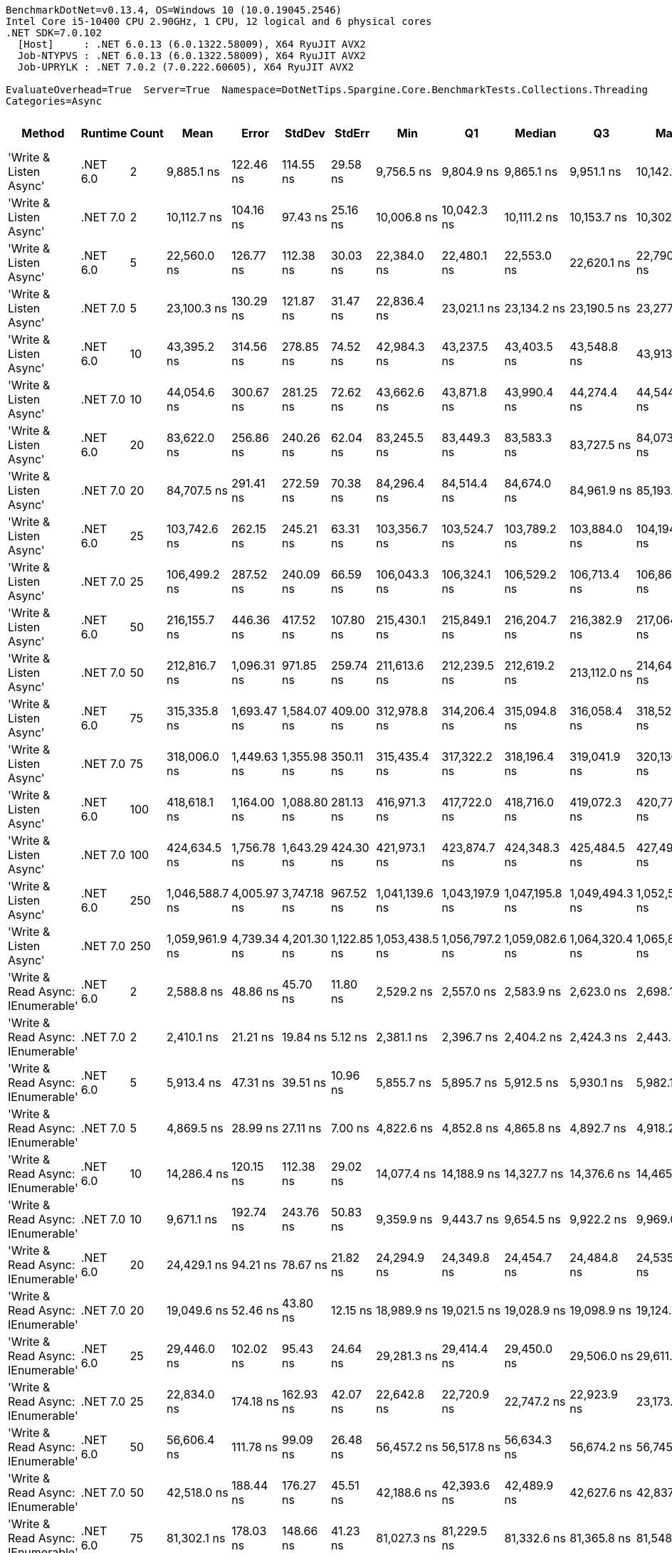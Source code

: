 ....
BenchmarkDotNet=v0.13.4, OS=Windows 10 (10.0.19045.2546)
Intel Core i5-10400 CPU 2.90GHz, 1 CPU, 12 logical and 6 physical cores
.NET SDK=7.0.102
  [Host]     : .NET 6.0.13 (6.0.1322.58009), X64 RyuJIT AVX2
  Job-NTYPVS : .NET 6.0.13 (6.0.1322.58009), X64 RyuJIT AVX2
  Job-UPRYLK : .NET 7.0.2 (7.0.222.60605), X64 RyuJIT AVX2

EvaluateOverhead=True  Server=True  Namespace=DotNetTips.Spargine.Core.BenchmarkTests.Collections.Threading  
Categories=Async  
....
[options="header"]
|===
|                             Method|   Runtime|  Count|            Mean|        Error|       StdDev|       StdErr|             Min|              Q1|          Median|              Q3|             Max|       Op/s|  CI99.9% Margin|  Iterations|  Kurtosis|  MValue|  Skewness|  Rank|  LogicalGroup|  Baseline|  Code Size|  Allocated
|             'Write & Listen Async'|  .NET 6.0|      2|      9,885.1 ns|    122.46 ns|    114.55 ns|     29.58 ns|      9,756.5 ns|      9,804.9 ns|      9,865.1 ns|      9,951.1 ns|     10,142.1 ns|  101,162.7|      122.461 ns|       15.00|     2.615|   2.000|    0.8909|    30|             *|        No|    2,679 B|    2.18 KB
|             'Write & Listen Async'|  .NET 7.0|      2|     10,112.7 ns|    104.16 ns|     97.43 ns|     25.16 ns|     10,006.8 ns|     10,042.3 ns|     10,111.2 ns|     10,153.7 ns|     10,302.9 ns|   98,885.8|      104.163 ns|       15.00|     2.220|   2.000|    0.7205|    30|             *|        No|    3,600 B|    2.22 KB
|             'Write & Listen Async'|  .NET 6.0|      5|     22,560.0 ns|    126.77 ns|    112.38 ns|     30.03 ns|     22,384.0 ns|     22,480.1 ns|     22,553.0 ns|     22,620.1 ns|     22,790.5 ns|   44,326.3|      126.766 ns|       14.00|     2.281|   2.000|    0.4746|    35|             *|        No|    2,679 B|    2.59 KB
|             'Write & Listen Async'|  .NET 7.0|      5|     23,100.3 ns|    130.29 ns|    121.87 ns|     31.47 ns|     22,836.4 ns|     23,021.1 ns|     23,134.2 ns|     23,190.5 ns|     23,277.5 ns|   43,289.5|      130.289 ns|       15.00|     2.217|   2.000|   -0.5608|    35|             *|        No|    3,600 B|    2.69 KB
|             'Write & Listen Async'|  .NET 6.0|     10|     43,395.2 ns|    314.56 ns|    278.85 ns|     74.52 ns|     42,984.3 ns|     43,237.5 ns|     43,403.5 ns|     43,548.8 ns|     43,913.9 ns|   23,044.0|      314.557 ns|       14.00|     2.038|   2.000|    0.0321|    41|             *|        No|    2,679 B|    3.39 KB
|             'Write & Listen Async'|  .NET 7.0|     10|     44,054.6 ns|    300.67 ns|    281.25 ns|     72.62 ns|     43,662.6 ns|     43,871.8 ns|     43,990.4 ns|     44,274.4 ns|     44,544.6 ns|   22,699.1|      300.672 ns|       15.00|     1.682|   2.000|    0.2711|    42|             *|        No|    3,600 B|    3.34 KB
|             'Write & Listen Async'|  .NET 6.0|     20|     83,622.0 ns|    256.86 ns|    240.26 ns|     62.04 ns|     83,245.5 ns|     83,449.3 ns|     83,583.3 ns|     83,727.5 ns|     84,073.3 ns|   11,958.6|      256.857 ns|       15.00|     2.063|   2.000|    0.3352|    46|             *|        No|    2,679 B|    4.73 KB
|             'Write & Listen Async'|  .NET 7.0|     20|     84,707.5 ns|    291.41 ns|    272.59 ns|     70.38 ns|     84,296.4 ns|     84,514.4 ns|     84,674.0 ns|     84,961.9 ns|     85,193.5 ns|   11,805.3|      291.414 ns|       15.00|     1.702|   2.000|    0.2287|    47|             *|        No|    3,600 B|    4.62 KB
|             'Write & Listen Async'|  .NET 6.0|     25|    103,742.6 ns|    262.15 ns|    245.21 ns|     63.31 ns|    103,356.7 ns|    103,524.7 ns|    103,789.2 ns|    103,884.0 ns|    104,194.7 ns|    9,639.2|      262.145 ns|       15.00|     1.825|   2.000|    0.0055|    48|             *|        No|    2,679 B|    5.07 KB
|             'Write & Listen Async'|  .NET 7.0|     25|    106,499.2 ns|    287.52 ns|    240.09 ns|     66.59 ns|    106,043.3 ns|    106,324.1 ns|    106,529.2 ns|    106,713.4 ns|    106,868.7 ns|    9,389.7|      287.521 ns|       13.00|     1.792|   2.000|   -0.1983|    49|             *|        No|    3,600 B|     5.5 KB
|             'Write & Listen Async'|  .NET 6.0|     50|    216,155.7 ns|    446.36 ns|    417.52 ns|    107.80 ns|    215,430.1 ns|    215,849.1 ns|    216,204.7 ns|    216,382.9 ns|    217,064.3 ns|    4,626.3|      446.358 ns|       15.00|     2.480|   2.000|    0.2783|    55|             *|        No|    2,679 B|    9.95 KB
|             'Write & Listen Async'|  .NET 7.0|     50|    212,816.7 ns|  1,096.31 ns|    971.85 ns|    259.74 ns|    211,613.6 ns|    212,239.5 ns|    212,619.2 ns|    213,112.0 ns|    214,642.6 ns|    4,698.9|    1,096.312 ns|       14.00|     2.074|   2.000|    0.5899|    54|             *|        No|    3,600 B|    9.89 KB
|             'Write & Listen Async'|  .NET 6.0|     75|    315,335.8 ns|  1,693.47 ns|  1,584.07 ns|    409.00 ns|    312,978.8 ns|    314,206.4 ns|    315,094.8 ns|    316,058.4 ns|    318,527.2 ns|    3,171.2|    1,693.466 ns|       15.00|     2.190|   2.000|    0.5814|    58|             *|        No|    2,679 B|   13.26 KB
|             'Write & Listen Async'|  .NET 7.0|     75|    318,006.0 ns|  1,449.63 ns|  1,355.98 ns|    350.11 ns|    315,435.4 ns|    317,322.2 ns|    318,196.4 ns|    319,041.9 ns|    320,130.4 ns|    3,144.6|    1,449.628 ns|       15.00|     2.049|   2.000|   -0.4821|    58|             *|        No|    3,600 B|   13.55 KB
|             'Write & Listen Async'|  .NET 6.0|    100|    418,618.1 ns|  1,164.00 ns|  1,088.80 ns|    281.13 ns|    416,971.3 ns|    417,722.0 ns|    418,716.0 ns|    419,072.3 ns|    420,774.9 ns|    2,388.8|    1,163.995 ns|       15.00|     2.025|   2.000|    0.3738|    59|             *|        No|    2,679 B|   19.21 KB
|             'Write & Listen Async'|  .NET 7.0|    100|    424,634.5 ns|  1,756.78 ns|  1,643.29 ns|    424.30 ns|    421,973.1 ns|    423,874.7 ns|    424,348.3 ns|    425,484.5 ns|    427,492.6 ns|    2,355.0|    1,756.777 ns|       15.00|     2.090|   2.000|    0.2312|    60|             *|        No|    3,600 B|   19.02 KB
|             'Write & Listen Async'|  .NET 6.0|    250|  1,046,588.7 ns|  4,005.97 ns|  3,747.18 ns|    967.52 ns|  1,041,139.6 ns|  1,043,197.9 ns|  1,047,195.8 ns|  1,049,494.3 ns|  1,052,524.7 ns|      955.5|    4,005.968 ns|       15.00|     1.450|   2.000|    0.0012|    61|             *|        No|    2,679 B|   43.82 KB
|             'Write & Listen Async'|  .NET 7.0|    250|  1,059,961.9 ns|  4,739.34 ns|  4,201.30 ns|  1,122.85 ns|  1,053,438.5 ns|  1,056,797.2 ns|  1,059,082.6 ns|  1,064,320.4 ns|  1,065,833.8 ns|      943.4|    4,739.340 ns|       14.00|     1.398|   2.000|    0.0529|    62|             *|        No|    3,600 B|   43.97 KB
|  'Write & Read Async: IEnumerable'|  .NET 6.0|      2|      2,588.8 ns|     48.86 ns|     45.70 ns|     11.80 ns|      2,529.2 ns|      2,557.0 ns|      2,583.9 ns|      2,623.0 ns|      2,698.1 ns|  386,283.8|       48.860 ns|       15.00|     2.744|   2.000|    0.7487|    14|             *|        No|      509 B|    2.25 KB
|  'Write & Read Async: IEnumerable'|  .NET 7.0|      2|      2,410.1 ns|     21.21 ns|     19.84 ns|      5.12 ns|      2,381.1 ns|      2,396.7 ns|      2,404.2 ns|      2,424.3 ns|      2,443.4 ns|  414,912.4|       21.212 ns|       15.00|     1.627|   2.000|    0.2387|    13|             *|        No|      513 B|    2.25 KB
|  'Write & Read Async: IEnumerable'|  .NET 6.0|      5|      5,913.4 ns|     47.31 ns|     39.51 ns|     10.96 ns|      5,855.7 ns|      5,895.7 ns|      5,912.5 ns|      5,930.1 ns|      5,982.1 ns|  169,108.1|       47.314 ns|       13.00|     2.137|   2.000|    0.2685|    24|             *|        No|      509 B|    3.33 KB
|  'Write & Read Async: IEnumerable'|  .NET 7.0|      5|      4,869.5 ns|     28.99 ns|     27.11 ns|      7.00 ns|      4,822.6 ns|      4,852.8 ns|      4,865.8 ns|      4,892.7 ns|      4,918.2 ns|  205,360.8|       28.986 ns|       15.00|     1.856|   2.000|    0.1053|    21|             *|        No|      513 B|    3.33 KB
|  'Write & Read Async: IEnumerable'|  .NET 6.0|     10|     14,286.4 ns|    120.15 ns|    112.38 ns|     29.02 ns|     14,077.4 ns|     14,188.9 ns|     14,327.7 ns|     14,376.6 ns|     14,465.9 ns|   69,996.7|      120.145 ns|       15.00|     1.710|   2.000|   -0.2578|    31|             *|        No|      509 B|    5.18 KB
|  'Write & Read Async: IEnumerable'|  .NET 7.0|     10|      9,671.1 ns|    192.74 ns|    243.76 ns|     50.83 ns|      9,359.9 ns|      9,443.7 ns|      9,654.5 ns|      9,922.2 ns|      9,969.0 ns|  103,400.5|      192.742 ns|       23.00|     1.127|   2.000|    0.0251|    30|             *|        No|      513 B|    5.14 KB
|  'Write & Read Async: IEnumerable'|  .NET 6.0|     20|     24,429.1 ns|     94.21 ns|     78.67 ns|     21.82 ns|     24,294.9 ns|     24,349.8 ns|     24,454.7 ns|     24,484.8 ns|     24,535.3 ns|   40,934.8|       94.213 ns|       13.00|     1.524|   2.000|   -0.3800|    36|             *|        No|      509 B|    8.77 KB
|  'Write & Read Async: IEnumerable'|  .NET 7.0|     20|     19,049.6 ns|     52.46 ns|     43.80 ns|     12.15 ns|     18,989.9 ns|     19,021.5 ns|     19,028.9 ns|     19,098.9 ns|     19,124.7 ns|   52,494.7|       52.456 ns|       13.00|     1.556|   2.000|    0.4758|    33|             *|        No|      513 B|    8.77 KB
|  'Write & Read Async: IEnumerable'|  .NET 6.0|     25|     29,446.0 ns|    102.02 ns|     95.43 ns|     24.64 ns|     29,281.3 ns|     29,414.4 ns|     29,450.0 ns|     29,506.0 ns|     29,611.8 ns|   33,960.5|      102.016 ns|       15.00|     2.058|   2.000|   -0.2445|    37|             *|        No|      509 B|   10.57 KB
|  'Write & Read Async: IEnumerable'|  .NET 7.0|     25|     22,834.0 ns|    174.18 ns|    162.93 ns|     42.07 ns|     22,642.8 ns|     22,720.9 ns|     22,747.2 ns|     22,923.9 ns|     23,173.3 ns|   43,794.3|      174.180 ns|       15.00|     2.281|   2.000|    0.8437|    35|             *|        No|      513 B|   10.56 KB
|  'Write & Read Async: IEnumerable'|  .NET 6.0|     50|     56,606.4 ns|    111.78 ns|     99.09 ns|     26.48 ns|     56,457.2 ns|     56,517.8 ns|     56,634.3 ns|     56,674.2 ns|     56,745.8 ns|   17,665.8|      111.783 ns|       14.00|     1.425|   2.000|   -0.1886|    43|             *|        No|      509 B|   20.79 KB
|  'Write & Read Async: IEnumerable'|  .NET 7.0|     50|     42,518.0 ns|    188.44 ns|    176.27 ns|     45.51 ns|     42,188.6 ns|     42,393.6 ns|     42,489.9 ns|     42,627.6 ns|     42,837.5 ns|   23,519.4|      188.443 ns|       15.00|     2.076|   2.000|    0.0453|    40|             *|        No|      513 B|   20.77 KB
|  'Write & Read Async: IEnumerable'|  .NET 6.0|     75|     81,302.1 ns|    178.03 ns|    148.66 ns|     41.23 ns|     81,027.3 ns|     81,229.5 ns|     81,332.6 ns|     81,365.8 ns|     81,548.8 ns|   12,299.8|      178.027 ns|       13.00|     2.078|   2.000|   -0.1947|    45|             *|        No|      509 B|   29.77 KB
|  'Write & Read Async: IEnumerable'|  .NET 7.0|     75|     59,958.9 ns|    282.11 ns|    263.88 ns|     68.13 ns|     59,514.5 ns|     59,754.9 ns|     59,974.7 ns|     60,130.9 ns|     60,417.6 ns|   16,678.1|      282.105 ns|       15.00|     1.796|   2.000|    0.1190|    44|             *|        No|      513 B|   29.75 KB
|  'Write & Read Async: IEnumerable'|  .NET 6.0|    100|    110,667.6 ns|    207.11 ns|    193.73 ns|     50.02 ns|    110,323.8 ns|    110,528.3 ns|    110,603.8 ns|    110,789.4 ns|    110,995.8 ns|    9,036.1|      207.108 ns|       15.00|     1.824|   2.000|    0.0976|    50|             *|        No|      509 B|   40.98 KB
|  'Write & Read Async: IEnumerable'|  .NET 7.0|    100|     81,794.7 ns|    206.59 ns|    193.25 ns|     49.90 ns|     81,375.4 ns|     81,715.9 ns|     81,850.3 ns|     81,896.4 ns|     82,095.8 ns|   12,225.7|      206.591 ns|       15.00|     2.563|   2.000|   -0.6630|    45|             *|        No|      513 B|   40.94 KB
|  'Write & Read Async: IEnumerable'|  .NET 6.0|    250|    274,931.9 ns|    912.64 ns|    809.03 ns|    216.22 ns|    273,413.1 ns|    274,431.5 ns|    274,996.9 ns|    275,460.9 ns|    276,227.5 ns|    3,637.3|      912.641 ns|       14.00|     2.018|   2.000|   -0.2006|    56|             *|        No|      509 B|   99.06 KB
|  'Write & Read Async: IEnumerable'|  .NET 7.0|    250|    190,640.6 ns|    521.93 ns|    488.21 ns|    126.06 ns|    189,747.4 ns|    190,376.2 ns|    190,621.4 ns|    190,958.1 ns|    191,338.4 ns|    5,245.5|      521.926 ns|       15.00|     1.913|   2.000|   -0.3201|    52|             *|        No|      513 B|   98.94 KB
|               'Write & Read Async'|  .NET 6.0|      2|      2,634.9 ns|     27.98 ns|     24.81 ns|      6.63 ns|      2,590.2 ns|      2,619.6 ns|      2,631.1 ns|      2,651.0 ns|      2,686.1 ns|  379,515.4|       27.983 ns|       14.00|     2.343|   2.000|    0.2684|    15|             *|        No|      510 B|    2.21 KB
|               'Write & Read Async'|  .NET 7.0|      2|      2,424.6 ns|     30.75 ns|     28.76 ns|      7.43 ns|      2,372.7 ns|      2,402.3 ns|      2,422.4 ns|      2,446.8 ns|      2,465.9 ns|  412,436.7|       30.745 ns|       15.00|     1.732|   2.000|   -0.0130|    13|             *|        No|      514 B|    2.21 KB
|               'Write & Read Async'|  .NET 6.0|      5|      5,857.5 ns|     47.57 ns|     44.50 ns|     11.49 ns|      5,787.6 ns|      5,819.5 ns|      5,858.6 ns|      5,889.6 ns|      5,932.2 ns|  170,721.0|       47.569 ns|       15.00|     1.676|   2.000|    0.1496|    24|             *|        No|      510 B|    3.29 KB
|               'Write & Read Async'|  .NET 7.0|      5|      4,887.0 ns|     24.82 ns|     22.01 ns|      5.88 ns|      4,844.5 ns|      4,868.0 ns|      4,893.6 ns|      4,904.1 ns|      4,913.7 ns|  204,624.5|       24.824 ns|       14.00|     1.721|   2.000|   -0.5127|    21|             *|        No|      514 B|    3.29 KB
|               'Write & Read Async'|  .NET 6.0|     10|     14,398.1 ns|     82.62 ns|     73.24 ns|     19.57 ns|     14,242.6 ns|     14,344.4 ns|     14,417.7 ns|     14,455.5 ns|     14,497.3 ns|   69,453.7|       82.616 ns|       14.00|     2.048|   2.000|   -0.4739|    31|             *|        No|      510 B|    5.14 KB
|               'Write & Read Async'|  .NET 7.0|     10|     10,020.1 ns|     70.45 ns|     58.82 ns|     16.32 ns|      9,946.9 ns|      9,981.9 ns|      9,997.4 ns|     10,070.5 ns|     10,122.3 ns|   99,799.4|       70.445 ns|       13.00|     1.554|   2.000|    0.4462|    30|             *|        No|      514 B|    5.11 KB
|               'Write & Read Async'|  .NET 6.0|     20|     24,654.1 ns|     88.81 ns|     83.07 ns|     21.45 ns|     24,530.5 ns|     24,581.6 ns|     24,678.1 ns|     24,700.1 ns|     24,814.5 ns|   40,561.1|       88.808 ns|       15.00|     1.918|   2.000|   -0.0034|    36|             *|        No|      510 B|    8.74 KB
|               'Write & Read Async'|  .NET 7.0|     20|     19,092.3 ns|     68.34 ns|     63.93 ns|     16.51 ns|     18,981.3 ns|     19,057.0 ns|     19,084.6 ns|     19,120.0 ns|     19,209.5 ns|   52,377.2|       68.341 ns|       15.00|     2.312|   2.000|    0.3073|    33|             *|        No|      514 B|    8.73 KB
|               'Write & Read Async'|  .NET 6.0|     25|     30,042.8 ns|     94.67 ns|     88.56 ns|     22.87 ns|     29,854.1 ns|     29,990.4 ns|     30,062.8 ns|     30,080.3 ns|     30,198.6 ns|   33,285.8|       94.673 ns|       15.00|     2.575|   2.000|   -0.2025|    38|             *|        No|      510 B|   10.53 KB
|               'Write & Read Async'|  .NET 7.0|     25|     23,190.5 ns|     64.31 ns|     60.15 ns|     15.53 ns|     23,093.3 ns|     23,134.1 ns|     23,202.2 ns|     23,238.8 ns|     23,287.4 ns|   43,121.0|       64.307 ns|       15.00|     1.515|   2.000|   -0.0146|    35|             *|        No|      514 B|   10.53 KB
|               'Write & Read Async'|  .NET 6.0|     50|     56,204.4 ns|    145.35 ns|    135.96 ns|     35.10 ns|     55,970.9 ns|     56,133.3 ns|     56,229.7 ns|     56,313.9 ns|     56,411.5 ns|   17,792.2|      145.345 ns|       15.00|     1.709|   2.000|   -0.2981|    43|             *|        No|      510 B|   20.75 KB
|               'Write & Read Async'|  .NET 7.0|     50|     41,406.4 ns|    139.26 ns|    130.26 ns|     33.63 ns|     41,176.4 ns|     41,321.1 ns|     41,403.8 ns|     41,474.5 ns|     41,700.5 ns|   24,150.9|      139.260 ns|       15.00|     2.764|   2.000|    0.3355|    39|             *|        No|      514 B|   20.75 KB
|               'Write & Read Async'|  .NET 6.0|     75|     85,261.6 ns|    683.09 ns|    605.54 ns|    161.84 ns|     84,419.8 ns|     84,860.9 ns|     85,168.7 ns|     85,619.8 ns|     86,340.0 ns|   11,728.6|      683.086 ns|       14.00|     1.950|   2.000|    0.4783|    47|             *|        No|      510 B|    29.7 KB
|               'Write & Read Async'|  .NET 7.0|     75|     60,499.1 ns|    203.07 ns|    189.95 ns|     49.05 ns|     60,165.3 ns|     60,348.8 ns|     60,486.5 ns|     60,654.1 ns|     60,810.0 ns|   16,529.2|      203.069 ns|       15.00|     1.700|   2.000|   -0.1630|    44|             *|        No|      514 B|    29.7 KB
|               'Write & Read Async'|  .NET 6.0|    100|    112,851.4 ns|    361.27 ns|    337.93 ns|     87.25 ns|    112,230.4 ns|    112,672.2 ns|    112,877.0 ns|    112,997.7 ns|    113,442.3 ns|    8,861.2|      361.272 ns|       15.00|     2.283|   2.000|   -0.2889|    51|             *|        No|      510 B|   40.92 KB
|               'Write & Read Async'|  .NET 7.0|    100|     82,402.8 ns|    357.83 ns|    298.80 ns|     82.87 ns|     81,854.2 ns|     82,358.0 ns|     82,486.7 ns|     82,570.8 ns|     82,838.4 ns|   12,135.5|      357.828 ns|       13.00|     2.093|   2.000|   -0.6698|    45|             *|        No|      514 B|   40.88 KB
|               'Write & Read Async'|  .NET 6.0|    250|    279,959.1 ns|    574.25 ns|    537.15 ns|    138.69 ns|    279,049.2 ns|    279,631.7 ns|    279,844.0 ns|    280,301.7 ns|    281,067.0 ns|    3,572.0|      574.248 ns|       15.00|     2.246|   2.000|    0.1778|    57|             *|        No|      510 B|   99.01 KB
|               'Write & Read Async'|  .NET 7.0|    250|    201,635.8 ns|    315.76 ns|    279.92 ns|     74.81 ns|    201,176.4 ns|    201,510.4 ns|    201,612.3 ns|    201,801.1 ns|    202,120.3 ns|    4,959.4|      315.763 ns|       14.00|     2.067|   2.000|    0.1370|    53|             *|        No|      514 B|   98.86 KB
|          'WriteAsync: IEnumerable'|  .NET 6.0|      2|      1,400.2 ns|     13.64 ns|     12.09 ns|      3.23 ns|      1,380.2 ns|      1,393.3 ns|      1,401.1 ns|      1,407.9 ns|      1,424.0 ns|  714,181.7|       13.637 ns|       14.00|     2.184|   2.000|    0.0214|     2|             *|        No|      503 B|     1.8 KB
|          'WriteAsync: IEnumerable'|  .NET 7.0|      2|      1,445.0 ns|      7.76 ns|      6.88 ns|      1.84 ns|      1,433.3 ns|      1,439.7 ns|      1,446.5 ns|      1,449.6 ns|      1,457.0 ns|  692,040.9|        7.758 ns|       14.00|     1.773|   2.000|   -0.1142|     3|             *|        No|      507 B|     1.8 KB
|          'WriteAsync: IEnumerable'|  .NET 6.0|      5|      1,486.8 ns|      8.81 ns|      8.24 ns|      2.13 ns|      1,473.1 ns|      1,481.0 ns|      1,483.5 ns|      1,491.8 ns|      1,504.0 ns|  672,606.4|        8.808 ns|       15.00|     2.104|   2.000|    0.2972|     4|             *|        No|      503 B|     1.8 KB
|          'WriteAsync: IEnumerable'|  .NET 7.0|      5|      1,578.1 ns|     12.95 ns|     11.48 ns|      3.07 ns|      1,563.5 ns|      1,570.1 ns|      1,575.0 ns|      1,586.5 ns|      1,597.9 ns|  633,668.1|       12.947 ns|       14.00|     1.566|   2.000|    0.2819|     7|             *|        No|      507 B|     1.8 KB
|          'WriteAsync: IEnumerable'|  .NET 6.0|     10|      1,731.2 ns|     12.23 ns|     11.44 ns|      2.95 ns|      1,716.8 ns|      1,722.4 ns|      1,729.4 ns|      1,736.3 ns|      1,755.6 ns|  577,638.3|       12.234 ns|       15.00|     2.241|   2.000|    0.5484|     8|             *|        No|      503 B|     1.8 KB
|          'WriteAsync: IEnumerable'|  .NET 7.0|     10|      1,807.5 ns|     17.21 ns|     16.10 ns|      4.16 ns|      1,789.1 ns|      1,796.2 ns|      1,802.5 ns|      1,817.3 ns|      1,843.9 ns|  553,248.0|       17.214 ns|       15.00|     2.435|   2.000|    0.7979|     9|             *|        No|      507 B|     1.8 KB
|          'WriteAsync: IEnumerable'|  .NET 6.0|     20|      2,140.7 ns|      7.89 ns|      7.38 ns|      1.91 ns|      2,130.1 ns|      2,136.1 ns|      2,139.8 ns|      2,144.8 ns|      2,156.1 ns|  467,137.7|        7.894 ns|       15.00|     2.155|   2.000|    0.3880|    10|             *|        No|      503 B|     1.8 KB
|          'WriteAsync: IEnumerable'|  .NET 7.0|     20|      2,232.4 ns|      7.33 ns|      6.85 ns|      1.77 ns|      2,217.3 ns|      2,228.2 ns|      2,232.5 ns|      2,238.3 ns|      2,240.0 ns|  447,940.8|        7.326 ns|       15.00|     2.293|   2.000|   -0.6880|    11|             *|        No|      507 B|     1.8 KB
|          'WriteAsync: IEnumerable'|  .NET 6.0|     25|      2,388.1 ns|      5.66 ns|      5.02 ns|      1.34 ns|      2,378.3 ns|      2,385.8 ns|      2,388.6 ns|      2,391.5 ns|      2,395.7 ns|  418,748.6|        5.659 ns|       14.00|     2.073|   2.000|   -0.4614|    13|             *|        No|      503 B|     1.8 KB
|          'WriteAsync: IEnumerable'|  .NET 7.0|     25|      2,446.9 ns|      9.11 ns|      8.52 ns|      2.20 ns|      2,429.8 ns|      2,443.3 ns|      2,446.1 ns|      2,452.3 ns|      2,462.9 ns|  408,681.5|        9.113 ns|       15.00|     2.400|   2.000|   -0.1219|    13|             *|        No|      507 B|     1.8 KB
|          'WriteAsync: IEnumerable'|  .NET 6.0|     50|      3,695.3 ns|     10.09 ns|      8.42 ns|      2.34 ns|      3,682.0 ns|      3,690.0 ns|      3,695.3 ns|      3,699.7 ns|      3,714.4 ns|  270,612.3|       10.086 ns|       13.00|     2.764|   2.000|    0.5973|    17|             *|        No|      503 B|    3.05 KB
|          'WriteAsync: IEnumerable'|  .NET 7.0|     50|      3,823.5 ns|     14.71 ns|     13.04 ns|      3.48 ns|      3,804.6 ns|      3,812.8 ns|      3,824.9 ns|      3,831.3 ns|      3,851.6 ns|  261,537.5|       14.709 ns|       14.00|     2.231|   2.000|    0.3432|    18|             *|        No|      507 B|    3.05 KB
|          'WriteAsync: IEnumerable'|  .NET 6.0|     75|      4,842.1 ns|     17.96 ns|     16.80 ns|      4.34 ns|      4,818.5 ns|      4,824.4 ns|      4,844.3 ns|      4,855.2 ns|      4,864.9 ns|  206,522.8|       17.962 ns|       15.00|     1.371|   2.000|   -0.2066|    21|             *|        No|      503 B|    3.05 KB
|          'WriteAsync: IEnumerable'|  .NET 7.0|     75|      4,955.4 ns|     19.37 ns|     17.17 ns|      4.59 ns|      4,932.3 ns|      4,947.1 ns|      4,949.2 ns|      4,960.5 ns|      4,992.2 ns|  201,798.7|       19.368 ns|       14.00|     2.596|   2.000|    0.8462|    22|             *|        No|      507 B|    3.05 KB
|          'WriteAsync: IEnumerable'|  .NET 6.0|    100|      6,303.4 ns|     27.53 ns|     25.75 ns|      6.65 ns|      6,266.9 ns|      6,284.9 ns|      6,295.5 ns|      6,318.2 ns|      6,351.6 ns|  158,643.9|       27.534 ns|       15.00|     1.952|   2.000|    0.6066|    26|             *|        No|      503 B|     5.3 KB
|          'WriteAsync: IEnumerable'|  .NET 7.0|    100|      6,477.3 ns|     22.41 ns|     20.96 ns|      5.41 ns|      6,442.4 ns|      6,465.6 ns|      6,479.8 ns|      6,486.4 ns|      6,513.1 ns|  154,385.8|       22.406 ns|       15.00|     2.044|   2.000|    0.0375|    27|             *|        No|      507 B|     5.3 KB
|          'WriteAsync: IEnumerable'|  .NET 6.0|    250|     14,584.8 ns|     38.79 ns|     36.28 ns|      9.37 ns|     14,517.1 ns|     14,563.9 ns|     14,583.5 ns|     14,610.5 ns|     14,652.0 ns|   68,564.7|       38.789 ns|       15.00|     2.119|   2.000|   -0.0403|    31|             *|        No|      503 B|    9.55 KB
|          'WriteAsync: IEnumerable'|  .NET 7.0|    250|     14,879.3 ns|     50.63 ns|     42.28 ns|     11.73 ns|     14,807.8 ns|     14,845.9 ns|     14,884.2 ns|     14,909.7 ns|     14,947.5 ns|   67,207.6|       50.630 ns|       13.00|     1.747|   2.000|   -0.0451|    32|             *|        No|      507 B|    9.55 KB
|                         WriteAsync|  .NET 6.0|      2|      1,351.8 ns|     15.48 ns|     13.72 ns|      3.67 ns|      1,333.6 ns|      1,341.1 ns|      1,349.2 ns|      1,362.6 ns|      1,380.4 ns|  739,729.6|       15.476 ns|       14.00|     2.054|   2.000|    0.5395|     1|             *|        No|      504 B|    1.76 KB
|                         WriteAsync|  .NET 7.0|      2|      1,414.3 ns|     14.42 ns|     13.49 ns|      3.48 ns|      1,393.3 ns|      1,404.2 ns|      1,411.7 ns|      1,425.4 ns|      1,437.0 ns|  707,068.0|       14.424 ns|       15.00|     1.686|   2.000|    0.3251|     2|             *|        No|      508 B|    1.76 KB
|                         WriteAsync|  .NET 6.0|      5|      1,526.3 ns|      8.00 ns|      7.09 ns|      1.89 ns|      1,513.2 ns|      1,521.3 ns|      1,526.9 ns|      1,531.0 ns|      1,539.7 ns|  655,168.3|        7.998 ns|       14.00|     2.081|   2.000|    0.0255|     5|             *|        No|      504 B|    1.76 KB
|                         WriteAsync|  .NET 7.0|      5|      1,548.3 ns|      8.77 ns|      7.78 ns|      2.08 ns|      1,535.5 ns|      1,543.2 ns|      1,547.3 ns|      1,554.3 ns|      1,564.5 ns|  645,855.5|        8.772 ns|       14.00|     2.244|   2.000|    0.3122|     6|             *|        No|      508 B|    1.76 KB
|                         WriteAsync|  .NET 6.0|     10|      1,838.0 ns|     14.34 ns|     13.41 ns|      3.46 ns|      1,816.9 ns|      1,828.0 ns|      1,836.0 ns|      1,848.4 ns|      1,858.5 ns|  544,083.6|       14.337 ns|       15.00|     1.625|   2.000|   -0.0103|     9|             *|        No|      504 B|    1.76 KB
|                         WriteAsync|  .NET 7.0|     10|      1,821.0 ns|     14.00 ns|     13.09 ns|      3.38 ns|      1,801.4 ns|      1,809.3 ns|      1,824.0 ns|      1,830.6 ns|      1,844.0 ns|  549,162.0|       13.999 ns|       15.00|     1.561|   2.000|    0.1526|     9|             *|        No|      508 B|    1.76 KB
|                         WriteAsync|  .NET 6.0|     20|      2,471.1 ns|      7.81 ns|      7.31 ns|      1.89 ns|      2,462.8 ns|      2,464.7 ns|      2,469.6 ns|      2,477.0 ns|      2,485.2 ns|  404,682.4|        7.814 ns|       15.00|     1.751|   2.000|    0.4680|    13|             *|        No|      504 B|    1.76 KB
|                         WriteAsync|  .NET 7.0|     20|      2,294.1 ns|     10.99 ns|      9.74 ns|      2.60 ns|      2,278.6 ns|      2,287.8 ns|      2,293.6 ns|      2,300.7 ns|      2,314.5 ns|  435,893.4|       10.986 ns|       14.00|     2.230|   2.000|    0.2711|    12|             *|        No|      508 B|    1.76 KB
|                         WriteAsync|  .NET 6.0|     25|      2,749.4 ns|      8.99 ns|      8.41 ns|      2.17 ns|      2,736.1 ns|      2,744.4 ns|      2,747.6 ns|      2,754.8 ns|      2,766.1 ns|  363,711.0|        8.992 ns|       15.00|     2.073|   2.000|    0.3612|    16|             *|        No|      504 B|    1.76 KB
|                         WriteAsync|  .NET 7.0|     25|      2,573.4 ns|     10.11 ns|      9.45 ns|      2.44 ns|      2,557.4 ns|      2,566.6 ns|      2,575.3 ns|      2,577.5 ns|      2,589.7 ns|  388,594.5|       10.108 ns|       15.00|     1.842|   2.000|   -0.0829|    14|             *|        No|      508 B|    1.76 KB
|                         WriteAsync|  .NET 6.0|     50|      4,472.5 ns|     24.30 ns|     21.54 ns|      5.76 ns|      4,437.2 ns|      4,459.9 ns|      4,465.4 ns|      4,489.1 ns|      4,509.1 ns|  223,591.0|       24.301 ns|       14.00|     1.762|   2.000|    0.1352|    20|             *|        No|      504 B|    3.01 KB
|                         WriteAsync|  .NET 7.0|     50|      4,126.3 ns|     20.27 ns|     18.96 ns|      4.90 ns|      4,095.0 ns|      4,112.7 ns|      4,123.2 ns|      4,143.0 ns|      4,150.0 ns|  242,349.0|       20.270 ns|       15.00|     1.505|   2.000|   -0.2669|    19|             *|        No|      508 B|    3.01 KB
|                         WriteAsync|  .NET 6.0|     75|      6,181.0 ns|     19.92 ns|     18.63 ns|      4.81 ns|      6,151.4 ns|      6,167.9 ns|      6,180.2 ns|      6,192.8 ns|      6,218.7 ns|  161,786.2|       19.919 ns|       15.00|     2.056|   2.000|    0.3589|    25|             *|        No|      504 B|    3.01 KB
|                         WriteAsync|  .NET 7.0|     75|      5,388.4 ns|     19.88 ns|     17.62 ns|      4.71 ns|      5,345.9 ns|      5,383.3 ns|      5,389.5 ns|      5,397.1 ns|      5,415.6 ns|  185,583.9|       19.876 ns|       14.00|     3.170|   2.000|   -0.6547|    23|             *|        No|      508 B|    3.01 KB
|                         WriteAsync|  .NET 6.0|    100|      8,091.6 ns|     45.51 ns|     42.57 ns|     10.99 ns|      8,006.0 ns|      8,063.4 ns|      8,105.2 ns|      8,120.7 ns|      8,151.7 ns|  123,585.5|       45.509 ns|       15.00|     1.982|   2.000|   -0.5668|    29|             *|        No|      504 B|    5.26 KB
|                         WriteAsync|  .NET 7.0|    100|      7,160.9 ns|     26.85 ns|     22.42 ns|      6.22 ns|      7,114.5 ns|      7,154.1 ns|      7,161.7 ns|      7,173.1 ns|      7,200.5 ns|  139,647.0|       26.847 ns|       13.00|     2.672|   2.000|   -0.4348|    28|             *|        No|      508 B|    5.26 KB
|                         WriteAsync|  .NET 6.0|    250|     21,359.9 ns|     85.44 ns|     79.92 ns|     20.64 ns|     21,239.9 ns|     21,295.2 ns|     21,372.7 ns|     21,416.7 ns|     21,506.1 ns|   46,816.7|       85.442 ns|       15.00|     1.799|   2.000|   -0.0267|    34|             *|        No|      504 B|    9.51 KB
|                         WriteAsync|  .NET 7.0|    250|     21,430.0 ns|     79.29 ns|     74.17 ns|     19.15 ns|     21,308.2 ns|     21,396.2 ns|     21,434.4 ns|     21,479.4 ns|     21,536.5 ns|   46,663.6|       79.287 ns|       15.00|     1.866|   2.000|   -0.4037|    34|             *|        No|      508 B|    9.51 KB
|===
